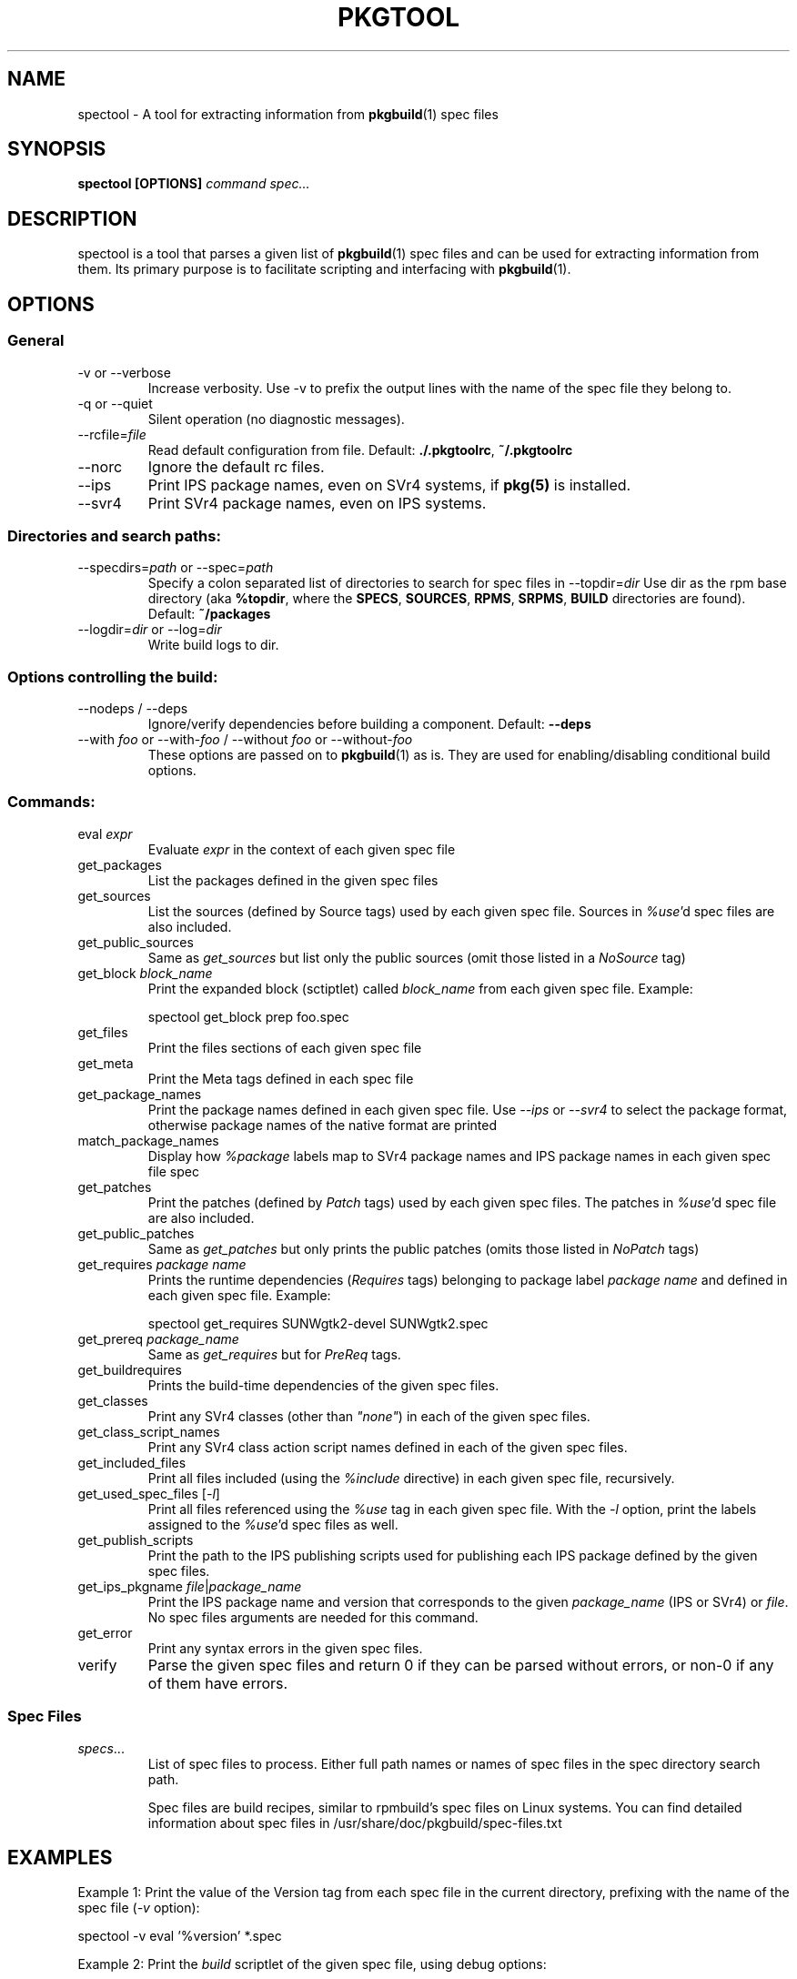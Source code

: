'\" t
.TH PKGTOOL 1 "Jun 2, 2010"
.SH NAME

spectool \- A tool for extracting information from \fBpkgbuild\fR(1) spec files

.SH SYNOPSIS

.B spectool [OPTIONS] \fIcommand\fI \fIspec...\fR

.SH DESCRIPTION

spectool is a tool that parses a given list of \fBpkgbuild\fR(1) spec files
and can be used for extracting information from them.  Its primary purpose
is to facilitate scripting and interfacing with \fBpkgbuild\fR(1).

.SH OPTIONS

.SS General

.TP
\-v or \-\-verbose
Increase verbosity.  Use -v to prefix the output lines
with the name of the spec file they belong to.
.TP
\-q or \-\-quiet
Silent operation (no diagnostic messages).
.TP
\-\-rcfile=\fIfile\fR
Read default configuration from file.  Default: \fB./.pkgtoolrc\fR, \fB~/.pkgtoolrc\fR
.TP
\-\-norc
Ignore the default rc files.
.TP
\-\-ips
Print IPS package names, even on SVr4 systems, if \fBpkg(5)\fR is installed.
.TP
\-\-svr4
Print SVr4 package names, even on IPS systems.

.SS Directories and search paths:

.TP
\-\-specdirs=\fIpath\fR or \-\-spec=\fIpath\fR
Specify a colon separated list of directories to search for spec files in
\-\-topdir=\fIdir\fR
Use dir as the rpm base directory (aka \fB%topdir\fR, where the \fBSPECS\fR, \fBSOURCES\fR, \fBRPMS\fR, \fBSRPMS\fR, \fBBUILD\fR directories are found).  Default: \fB~/packages\fR
.TP
\-\-logdir=\fIdir\fR or \-\-log=\fIdir\fR
Write build logs to dir.

.SS Options controlling the build:

.TP
\-\-nodeps / \-\-deps
Ignore/verify dependencies before building a component.  Default: \fB\-\-deps\fR
.TP
\-\-with \fIfoo\fR or \-\-with\-\fIfoo\fR / \-\-without \fIfoo\fR or \-\-without\-\fIfoo\fR
These options are passed on to \fBpkgbuild\fR(1) as is.  They are used for enabling/disabling conditional build options.

.SS Commands:

.TP
eval \fIexpr\fR
Evaluate \fIexpr\fR in the context of each given spec file
.TP
get\_packages
List the packages defined in the given spec files
.TP
get\_sources
List the sources (defined by Source tags) used by
each given spec file.  Sources in \fI%use\fR'd spec files are also included.
.TP
get\_public\_sources
Same as \fIget\_sources\fR but list only the public
sources (omit those listed in a \fINoSource\fR tag)
.TP
get_block \fIblock\_name\fR
Print the expanded block (sctiptlet) called
\fIblock\_name\fR from each given spec file.  Example:
.sp
spectool get\_block prep foo.spec
.TP
get\_files
Print the files sections of each given spec file
.TP
get\_meta
Print the Meta tags defined in each spec file
.TP
get\_package\_names
Print the package names defined in each given
spec file.  Use \fI\-\-ips\fR or \fI\-\-svr4\fR to select the package
format, otherwise package names of the native format are printed
.TP
match\_package\_names
Display how \fI%package\fR labels map to SVr4 package
names and IPS package names in each given spec file spec
.TP
get\_patches
Print the patches (defined by \fIPatch\fR tags) used by
each given spec files.  The patches in \fI%use\fR'd spec file
are also included.
.TP
get\_public\_patches
Same as \fIget\_patches\fR but only prints the public
patches (omits those listed in \fINoPatch\fR tags)
.TP
get\_requires \fIpackage name\fR
Prints the runtime dependencies (\fIRequires\fR
tags) belonging to package label \fIpackage name\fR and defined
in each given spec file.  Example:
.sp
spectool get\_requires SUNWgtk2\-devel SUNWgtk2.spec
.TP
get\_prereq \fIpackage\_name\fR
Same as \fIget\_requires\fR but for \fIPreReq\fR tags.
.TP
get\_buildrequires
Prints the build-time dependencies of the given spec files.
.TP
get\_classes
Print any SVr4 classes (other than \fI"none"\fR) in each of the
given spec files.
.TP
get\_class\_script\_names
Print any SVr4 class action script names defined
in each of the given spec files.
.TP
get\_included\_files
Print all files included (using the \fI%include\fR
directive) in each given spec file, recursively.
.TP
get\_used\_spec\_files [\fI-l\fR]
Print all files referenced using the \fI%use\fR
tag in each given spec file.  With the \fI\-l\fR option,
print the labels assigned to the \fI%use\fR'd spec files as well.
.TP
get\_publish\_scripts
Print the path to the IPS publishing scripts
used for publishing each IPS package defined by the
given spec files.
.TP
get\_ips\_pkgname \fIfile\fR|\fIpackage_name\fR
Print the IPS package name and version that corresponds to the given
\fIpackage\_name\fR (IPS or SVr4) or \fIfile\fR.  No spec files arguments
are needed for this command.
.TP
get\_error
Print any syntax errors in the given spec files.
.TP
verify
Parse the given spec files and return 0 if they can
be parsed without errors, or non-0 if any of them have errors.


.SS Spec Files	

.TP
\fIspecs\fR...
List of spec files to process. Either full path names or names of spec
files in the spec directory search path.

Spec files are build recipes, similar to rpmbuild's spec files on
Linux systems.  You can find detailed information about spec files
in /usr/share/doc/pkgbuild/spec-files.txt

.SH EXAMPLES

Example 1: Print the value of the Version tag from each spec file in the
current directory, prefixing with the name of the spec file (\fI\-v\fR option):

spectool -v eval '%version' *.spec

Example 2: Print the \fIbuild\fR scriptlet of the given spec file, using
debug options:

spectool \-\-with\-debug get\_block build foo.spec

Example 3: Print the IPS package name of the package that contains
\/usr\/bin\/bash:

spectool get\_ips\_pkgname \/usr\/bin\/bash

.SH EXIT STATUS

The following exit values are returned:

.TP
0
SUCCESS (command passed for all spec files)
.TP
>0
FAILURE (the number of spec files that failed)

.SH FILES

.TP
/usr/bin/spectool
executable for pkgtool
.TP
.pkgtoolrc
configuration file for pkgtool, see the CONFIGURATION section in
\fBpkgtool(1)\fR for details.

.SH ATTRIBUTES

See \fBattributes\fR(5) for descriptions of the following attributes:

.TS
box;
cbp-1 | cbp-1
l | l .
ATTRIBUTE TYPE	ATTRIBUTE VALUE
=
Availability	package/pkgbuild
=
Interface Stability	Volatile
.TE 

.SH SEE ALSO

Spec file description in /usr/share/doc/pkgbuild/spec-files.txt

\fBattributes\fR(5), \fBpkgbuild\fR(1), \fBpkgtool\fR(1), \fBpkg\fR(5), \fBpkgmk\fR(1)

.SH NOTES

Written by Laszlo (Laca) Peter, Oracle Corporation, 2010

.\" end of man page
